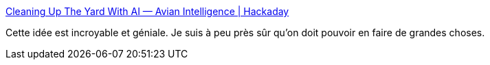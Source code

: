 :jbake-type: post
:jbake-status: published
:jbake-title: Cleaning Up The Yard With AI — Avian Intelligence | Hackaday
:jbake-tags: écologie,environnement,animaux,intelligence,hack,_mois_oct.,_année_2020
:jbake-date: 2020-10-04
:jbake-depth: ../
:jbake-uri: shaarli/1601822650000.adoc
:jbake-source: https://nicolas-delsaux.hd.free.fr/Shaarli?searchterm=https%3A%2F%2Fhackaday.com%2F2020%2F10%2F04%2Fcleaning-up-the-yard-with-ai-avian-intelligence%2F&searchtags=%C3%A9cologie+environnement+animaux+intelligence+hack+_mois_oct.+_ann%C3%A9e_2020
:jbake-style: shaarli

https://hackaday.com/2020/10/04/cleaning-up-the-yard-with-ai-avian-intelligence/[Cleaning Up The Yard With AI — Avian Intelligence | Hackaday]

Cette idée est incroyable et géniale. Je suis à peu près sûr qu'on doit pouvoir en faire de grandes choses.
